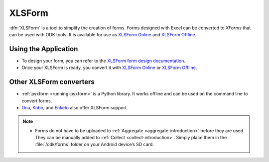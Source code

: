 .. spelling::

  io

******************************
XLSForm
******************************

.. _xlsform-introduction:

:dfn:`XLSForm` is a tool to simplify the creation of forms. Forms designed with Excel can be converted to *XForms* that can be used with ODK tools. It is available for use as `XLSForm Online <https://opendatakit.org/xlsform/>`_ and `XLSForm Offline <https://github.com/opendatakit/xlsform-offline/releases/latest>`_.


Using the Application
~~~~~~~~~~~~~~~~~~~~~~~

- To design your form, you can refer to the `XLSForm form design documentation <http://xlsform.org/>`_.
- Once your XLSForm is ready, you convert it with `XLSForm Online <https://opendatakit.org/xlsform/>`_ or `XLSForm Offline <https://github.com/opendatakit/xlsform-offline/releases/latest>`_.


Other XLSForm converters
~~~~~~~~~~~~~~~~~~~~~~~~~

- :ref:`pyxform <running-pyxform>` is a Python library. It works offline and can be used on the command line to convert forms.
- `Ona <https://ona.io/home/>`_, `Kobo <http://www.kobotoolbox.org/>`_, and `Enketo <https://enketo.org/>`_ also offer XLSForm support.

.. note::
  
  - Forms do not have to be uploaded to :ref:`Aggregate <aggregate-introduction>` before they are used. They can be manually added to :ref:`Collect <collect-introduction>`. Simply place them in the :file:`/odk/forms` folder on your Android device’s SD card.
